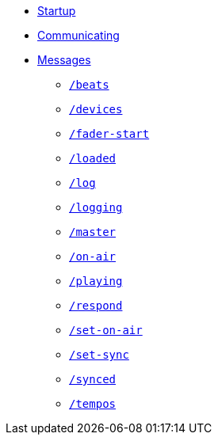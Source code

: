 * xref:README.adoc[Startup]
* xref:Communicating.adoc[Communicating]
* xref:Messages.adoc[Messages]
** xref:Messages.adoc#beats[`/beats`]
** xref:Messages.adoc#devices[`/devices`]
** xref:Messages.adoc#fader-start[`/fader-start`]
** xref:Messages.adoc#loaded[`/loaded`]
** xref:Messages.adoc#log[`/log`]
** xref:Messages.adoc#logging[`/logging`]
** xref:Messages.adoc#master[`/master`]
** xref:Messages.adoc#on-air[`/on-air`]
** xref:Messages.adoc#playing[`/playing`]
** xref:Messages.adoc#respond[`/respond`]
** xref:Messages.adoc#set-on-air[`/set-on-air`]
** xref:Messages.adoc#set-sync[`/set-sync`]
** xref:Messages.adoc#synced[`/synced`]
** xref:Messages.adoc#tempos[`/tempos`]
